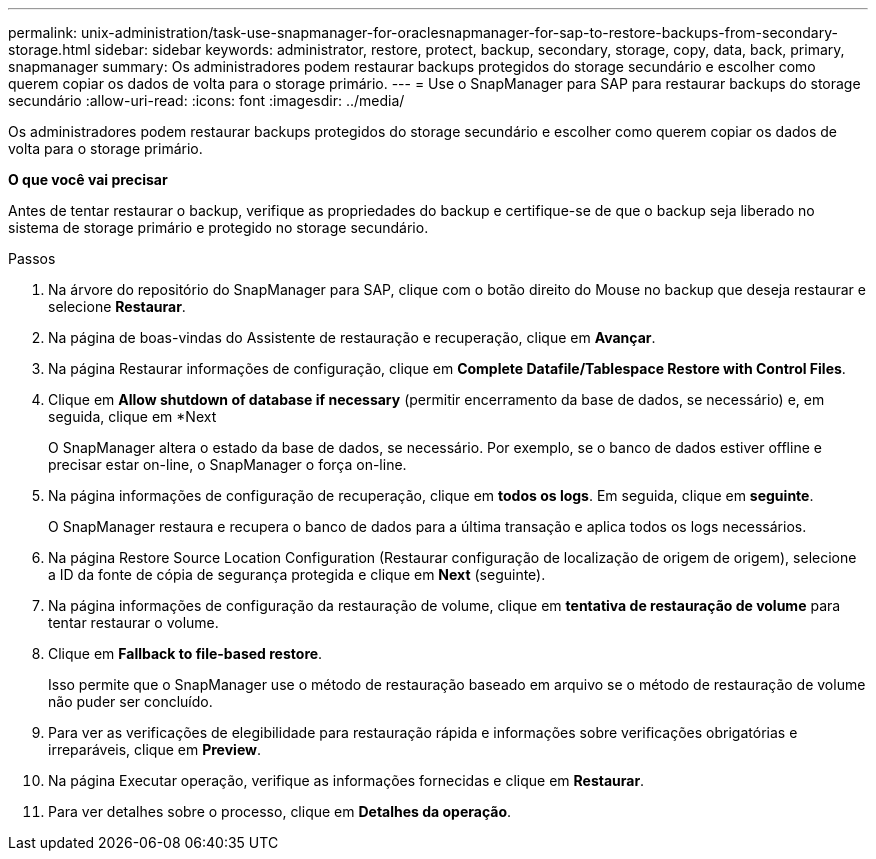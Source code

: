 ---
permalink: unix-administration/task-use-snapmanager-for-oraclesnapmanager-for-sap-to-restore-backups-from-secondary-storage.html 
sidebar: sidebar 
keywords: administrator, restore, protect, backup, secondary, storage, copy, data, back, primary, snapmanager 
summary: Os administradores podem restaurar backups protegidos do storage secundário e escolher como querem copiar os dados de volta para o storage primário. 
---
= Use o SnapManager para SAP para restaurar backups do storage secundário
:allow-uri-read: 
:icons: font
:imagesdir: ../media/


[role="lead"]
Os administradores podem restaurar backups protegidos do storage secundário e escolher como querem copiar os dados de volta para o storage primário.

*O que você vai precisar*

Antes de tentar restaurar o backup, verifique as propriedades do backup e certifique-se de que o backup seja liberado no sistema de storage primário e protegido no storage secundário.

.Passos
. Na árvore do repositório do SnapManager para SAP, clique com o botão direito do Mouse no backup que deseja restaurar e selecione *Restaurar*.
. Na página de boas-vindas do Assistente de restauração e recuperação, clique em *Avançar*.
. Na página Restaurar informações de configuração, clique em *Complete Datafile/Tablespace Restore with Control Files*.
. Clique em *Allow shutdown of database if necessary* (permitir encerramento da base de dados, se necessário) e, em seguida, clique em *Next
+
O SnapManager altera o estado da base de dados, se necessário. Por exemplo, se o banco de dados estiver offline e precisar estar on-line, o SnapManager o força on-line.

. Na página informações de configuração de recuperação, clique em *todos os logs*. Em seguida, clique em *seguinte*.
+
O SnapManager restaura e recupera o banco de dados para a última transação e aplica todos os logs necessários.

. Na página Restore Source Location Configuration (Restaurar configuração de localização de origem de origem), selecione a ID da fonte de cópia de segurança protegida e clique em *Next* (seguinte).
. Na página informações de configuração da restauração de volume, clique em *tentativa de restauração de volume* para tentar restaurar o volume.
. Clique em *Fallback to file-based restore*.
+
Isso permite que o SnapManager use o método de restauração baseado em arquivo se o método de restauração de volume não puder ser concluído.

. Para ver as verificações de elegibilidade para restauração rápida e informações sobre verificações obrigatórias e irreparáveis, clique em *Preview*.
. Na página Executar operação, verifique as informações fornecidas e clique em *Restaurar*.
. Para ver detalhes sobre o processo, clique em *Detalhes da operação*.

